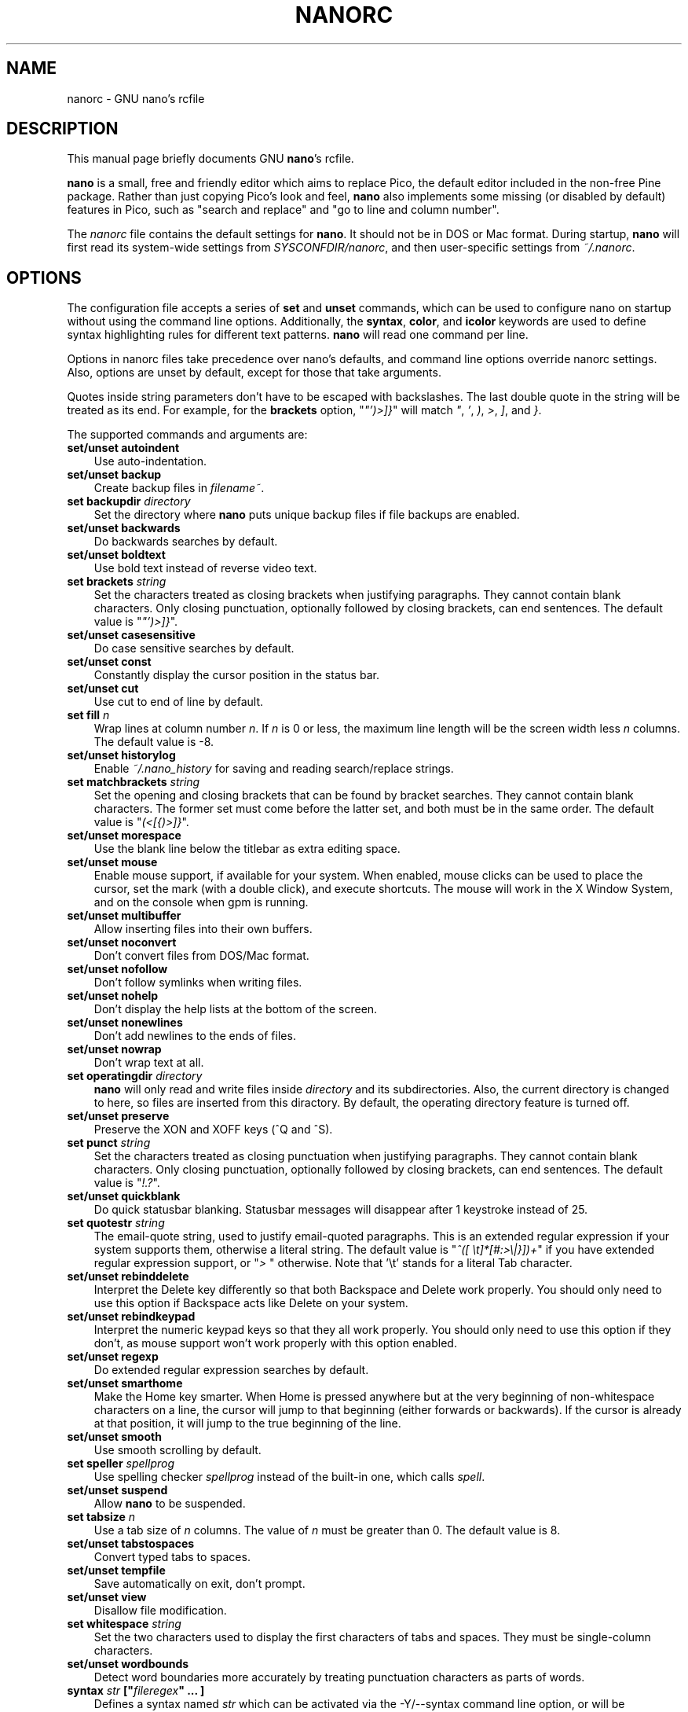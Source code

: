 .\" Hey, EMACS: -*- nroff -*-
.\" Copyright (C) 2003, 2004, 2005, 2006, 2007
.\" Free Software Foundation, Inc.
.\"
.\" This document is dual-licensed.  You may distribute and/or modify it
.\" under the terms of either of the following licenses:
.\"
.\" * The GNU General Public License, as published by the Free Software
.\"   Foundation, version 3 or (at your option) any later version.  You
.\"   should have received a copy of the GNU General Public License
.\"   along with this program.  If not, see
.\"   <http://www.gnu.org/licenses/>.
.\"
.\" * The GNU Free Documentation License, as published by the Free
.\"   Software Foundation, version 1.2 or (at your option) any later
.\"   version, with no Invariant Sections, no Front-Cover Texts, and no
.\"   Back-Cover Texts.  You should have received a copy of the GNU Free
.\"   Documentation License along with this program.  If not, see
.\"   <http://www.gnu.org/licenses/>.
.\"
.\" $Id$
.TH NANORC 5 "version 2.0.0" "August 23, 2007"
.\" Please adjust this date whenever revising the manpage.
.\"
.SH NAME
nanorc \- GNU nano's rcfile
.SH DESCRIPTION
This manual page briefly documents GNU \fBnano\fP's rcfile.
.PP
\fBnano\fP is a small, free and friendly editor which aims to replace
Pico, the default editor included in the non-free Pine package.  Rather
than just copying Pico's look and feel, \fBnano\fP also implements some
missing (or disabled by default) features in Pico, such as "search and
replace" and "go to line and column number".
.PP
The \fInanorc\fP file contains the default settings for \fBnano\fP.  It
should not be in DOS or Mac format.  During startup, \fBnano\fP will
first read its system-wide settings from \fISYSCONFDIR/nanorc\fP, and
then user-specific settings from \fI~/.nanorc\fP.

.SH OPTIONS
The configuration file accepts a series of \fBset\fP and \fBunset\fP
commands, which can be used to configure nano on startup without using
the command line options.  Additionally, the \fBsyntax\fP, \fBcolor\fP,
and \fBicolor\fP keywords are used to define syntax highlighting rules
for different text patterns.  \fBnano\fP will read one command per line.

Options in nanorc files take precedence over nano's defaults, and
command line options override nanorc settings.  Also, options are unset
by default, except for those that take arguments.

Quotes inside string parameters don't have to be escaped with
backslashes.  The last double quote in the string will be treated as its
end.  For example, for the \fBbrackets\fP option, "\fI"')>]}\fP" will
match \fI"\fP, \fI'\fP, \fI)\fP, \fI>\fP, \fI]\fP, and \fI}\fP.

The supported commands and arguments are:

.TP 3
.B set/unset autoindent
Use auto-indentation.
.TP
.B set/unset backup
Create backup files in \fIfilename~\fP.
.TP
.B set backupdir "\fIdirectory\fP"
Set the directory where \fBnano\fP puts unique backup files if file
backups are enabled.
.TP
.B set/unset backwards
Do backwards searches by default.
.TP
.B set/unset boldtext
Use bold text instead of reverse video text.
.TP
.B set brackets "\fIstring\fP"
Set the characters treated as closing brackets when justifying
paragraphs.  They cannot contain blank characters.  Only closing
punctuation, optionally followed by closing brackets, can end sentences.
The default value is "\fI"')>]}\fP".
.TP
.B set/unset casesensitive
Do case sensitive searches by default.
.TP
.B set/unset const
Constantly display the cursor position in the status bar.
.TP
.B set/unset cut
Use cut to end of line by default.
.TP
.B set fill \fIn\fP
Wrap lines at column number \fIn\fP.  If \fIn\fP is 0 or less, the
maximum line length will be the screen width less \fIn\fP columns.  The
default value is -8.
.TP
.B set/unset historylog
Enable \fI~/.nano_history\fP for saving and reading search/replace
strings.
.TP
.B set matchbrackets "\fIstring\fP"
Set the opening and closing brackets that can be found by bracket
searches.  They cannot contain blank characters.  The former set must
come before the latter set, and both must be in the same order.  The
default value is "\fI(<[{)>]}\fP".
.TP
.B set/unset morespace
Use the blank line below the titlebar as extra editing space.
.TP
.B set/unset mouse
Enable mouse support, if available for your system.  When enabled, mouse
clicks can be used to place the cursor, set the mark (with a double
click), and execute shortcuts.  The mouse will work in the X Window
System, and on the console when gpm is running.
.TP
.B set/unset multibuffer
Allow inserting files into their own buffers.
.TP
.B set/unset noconvert
Don't convert files from DOS/Mac format.
.TP
.B set/unset nofollow
Don't follow symlinks when writing files.
.TP
.B set/unset nohelp
Don't display the help lists at the bottom of the screen.
.TP
.B set/unset nonewlines
Don't add newlines to the ends of files.
.TP
.B set/unset nowrap
Don't wrap text at all.
.TP
.B set operatingdir "\fIdirectory\fP"
\fBnano\fP will only read and write files inside \fIdirectory\fP and its
subdirectories.  Also, the current directory is changed to here, so
files are inserted from this diractory.  By default, the operating
directory feature is turned off.
.TP
.B set/unset preserve
Preserve the XON and XOFF keys (^Q and ^S).
.TP
.B set punct "\fIstring\fP"
Set the characters treated as closing punctuation when justifying
paragraphs.  They cannot contain blank characters.  Only closing
punctuation, optionally followed by closing brackets, can end sentences.
The default value is "\fI!.?\fP".
.TP
.B set/unset quickblank
Do quick statusbar blanking.  Statusbar messages will disappear after 1
keystroke instead of 25.
.TP
.B set quotestr "\fIstring\fP"
The email-quote string, used to justify email-quoted paragraphs.  This
is an extended regular expression if your system supports them,
otherwise a literal string.  The default value is
"\fI^([\ \\t]*[#:>\\|}])+\fP" if you have extended regular expression
support, or "\fI>\ \fP" otherwise.  Note that '\\t' stands for a literal
Tab character.
.TP
.B set/unset rebinddelete
Interpret the Delete key differently so that both Backspace and Delete
work properly.  You should only need to use this option if Backspace
acts like Delete on your system.
.TP
.B set/unset rebindkeypad
Interpret the numeric keypad keys so that they all work properly.  You
should only need to use this option if they don't, as mouse support
won't work properly with this option enabled.
.TP
.B set/unset regexp
Do extended regular expression searches by default.
.TP
.B set/unset smarthome
Make the Home key smarter.  When Home is pressed anywhere but at the
very beginning of non-whitespace characters on a line, the cursor will
jump to that beginning (either forwards or backwards).  If the cursor is
already at that position, it will jump to the true beginning of the
line.
.TP
.B set/unset smooth
Use smooth scrolling by default.
.TP
.B set speller "\fIspellprog\fP"
Use spelling checker \fIspellprog\fP instead of the built-in one, which
calls \fIspell\fP.
.TP
.B set/unset suspend
Allow \fBnano\fP to be suspended.
.TP
.B set tabsize \fIn\fP
Use a tab size of \fIn\fP columns.  The value of \fIn\fP must be greater
than 0.  The default value is 8.  
.TP
.B set/unset tabstospaces
Convert typed tabs to spaces.
.TP
.B set/unset tempfile
Save automatically on exit, don't prompt.
.TP
.B set/unset view
Disallow file modification.
.TP
.B set whitespace "\fIstring\fP"
Set the two characters used to display the first characters of tabs and
spaces.  They must be single-column characters.
.TP
.B set/unset wordbounds
Detect word boundaries more accurately by treating punctuation
characters as parts of words.
.TP
.B syntax "\fIstr\fP" ["\fIfileregex\fP" ... ]
Defines a syntax named \fIstr\fP which can be activated via the
-Y/--syntax command line option, or will be automatically activated if
the current filename matches the extended regular expression
\fIfileregex\fP.  All following \fBcolor\fP and \fBicolor\fP statements
will apply to \fIsyntax\fP until a new syntax is defined.

The \fInone\fP syntax is reserved; specifying it on the command line is
the same as not having a syntax at all.  The \fIdefault\fP syntax is
special: it takes no \fIfileregex\fP, and applies to files that don't
match any other syntax's \fIfileregex\fP.
.TP
.B color \fIfgcolor\fP,\fIbgcolor\fP "\fIregex\fP" ...
For the currently defined syntax, display all expressions matching
the extended regular expression \fIregex\fP with foreground color
\fIfgcolor\fP and background color \fIbgcolor\fP, at least one of which
must be specified.  Legal colors for foreground and background color
are: white, black, red, blue, green, yellow, magenta, and cyan.  You may
use the prefix "bright" to force a stronger color highlight for the
foreground.  If your terminal supports transparency, not specifying a
\fIbgcolor\fP tells \fBnano\fP to attempt to use a transparent
background.
.TP
.B icolor \fIfgcolor\fP,\fIbgcolor\fP "\fIregex\fP" ...
Same as above, except that the expression matching is case insensitive.
.TP
.B color \fIfgcolor\fP,\fIbgcolor\fP start="\fIsr\fP" end="\fIer\fP"
Display expressions which start with the extended regular expression
\fIsr\fP and end with the extended regular expression \fIer\fP with
foreground color \fIfgcolor\fP and background color \fIbgcolor\fP,
at least one of which must be specified.  This allows syntax
highlighting to span multiple lines.  Note that all subsequent instances
of \fIsr\fP after an initial \fIsr\fP is found will be highlighted until
the first instance of \fIer\fP.
.TP
.B icolor \fIfgcolor\fP,\fIbgcolor\fP start="\fIsr\fP" end="\fIer\fP"
Same as above, except that the expression matching is case insensitive.
.TP
.B include "\fIsyntaxfile\fP"
Read in self-contained color syntaxes from \fIsyntaxfile\fP.  Note that
\fIsyntaxfile\fP can only contain \fBsyntax\fP, \fBcolor\fP, and
\fBicolor\fP commands.
.SH KEY BINDINGS
Key bindings may be reassigned via the following commands:
.TP
.B bind \fIkey\fP \fIfunction\fP  \fImenu\fP
Rebinds the key \fIkey\fP to a new function named \fIfunction\fP in the
context of menu \fImenu\fP.  The format of  \fIkey\fP should be one of:
.TP
.B ^ 
followed by an alpha character or the word "Space"
.TP
.B M- 
followed by a prinable character or the word "Space"
.TP
.B F# 
followed by a numeric value from 1-16
.TP
Valid function names to be bound include:
.TP
.B help
Invoke the help menu
.TP
.B cancel
Cancel the current command
.TP
.B exit
Exit from the program
.TP
.B writeout
Write the current buffer to disk
.TP
.B justify
Justify text
.TP
.B insert
Insert a file into the current buffer (or a new buffer with multi-buffer enbled)
.TP
.B whereis
Search for text in the program
.TP
.B searchagain
Repat the last search command
.TP
.B up
Move up in the editor or browser
.TP
.B down
Move down in the editor or browser
.TP
.B left
Move left in the editor or browser
.TP
.B right
Move right in the editor or browser
.TP
.B cut
Cut the current line of text and store it
.TP
.B uncut
Copy the currently stored text into the current file location
.TP
.B curpos
Show the current line, column, word positions in the file
.TP
.B firstline
Move to the first line of the file
.TP
.B lastline
Move to the last line of the file
.TP
.B gotoline
Move to a specific line (and column if specified)
.TP
.B replace
Interactively replace text within the editor
.TP
.B mark
Begin selecting text for cutting or pasting at the current position
.TP
.B copytext
Copy the currently marked text without deleting it
.TP
.B indent
Indent the currently marked text (shift to the right)
.TP
.B unindent
Un-indent the currently marked text (shift to the left)
.TP
.B nextword
Move the cursor to the beginning of the next word
.TP
.B prevword
Move the cursor to the beginning of the previous word
.TP
.B home
Move the cursor to the beginning of the current line
.TP
.B end
Move the cursor to the end of the current line
.TP
.B beginpara
Move the cursor to the beginning of the current paragraph
.TP
.B endpara
Move the cursor to the beginning of the current paragraph
.TP
.B findbracket
Move the cursor to the matching bracket (brace, etc) of the one under the cursor
.TP
.B scrollup
Scroll up one line of text from the current position
.TP
.B scrolldown
Scroll down one line of text from the current position
.TP
.B prevbuf
Switch to editing/viewing the previous buffer when using multibuffer mode
.TP
.B nextbuf
Switch to editing/viewing the next buffer when using multibuffer mode
.TP
.B verbatim
Insert the next character verbatim into the file
.TP
.B tab
Insert a tab at the current cursor location
.TP
.B enter
Insert a new line below the current one
.TP
.B delete
Delete the character under the cursor
.TP
.B fulljustify
Justify the entire current file
.TP
.B wordcount
Count the number of words in the current buffer
.TP
.B refresh
Refresh the screen
.TP
.B casesens
Toggle case sensitivity in searching (search/replace menus only)
.TP
.B regexp
Toggle whether searches/replaces are based on literal strings or regular expressions
.TP
.B prevhistory
Show the previous history entry in the prompt menus (e.g. search)
.TP
.B nexthistory
Show the next history entry in the prompt menus (e.g. search)
.TP
.B dontreplace
Switch back to searching instead of replacing
.TP
.B gototext
Search for files matching a string in the file browser (reading or writing files)
.TP
.B dosformat
When writing a file, switch to writing a DOS format (CR/LF) 
.TP
.B macformat
When writing a file, switch to writing a Mac format
.TP
.B append
When writing a file, append to the end instead of overwriting
.TP
.B prepend
When writing a file, 'prepend' (write at the beginning) instead of overwriting
.TP
.B backup
When writing a file, create a backup of the current file
.TP
.B firstfile
Move to the first file when using the file browser (reading or writing files)
.TP
.B lastfile
Move to the last file when using the file browser (reading or writing files)
.TP
.B nohelp
Toggle showing/hiding the two line list of key bindings at the bottom of the screen
.TP
.B constupdate
Constantly display the current line, column, etc position
.TP
.B morespace
Toggle showing/hiding the blank space which 'seperates' the 'title' from the file text
.TP
.B smoothscroll
Toggle smooth scrolling when moving via the arrow keys
.TP
.B whitesplacedisplay
.TP
.B smarthome
Toggle whether the smart home key function is enabled
.TP
.B autoindent
Toggle whether new lines will conain the same amount of whitespace as the line above
.TP
.B cuttoend
Toggle whether cutting text will cut the whole line or just from the current cursor 
position to the end of the line
.TP
.B nowrap
Toggle whether long lines will be wrapped to the next line.
.TP

Valid menu sections are:
.TP
.B main
The main editor window where text is entered
.TP
.B search
The search menu (AKA whereis)
.TP
.B replace
The 'search to replace' menu
.TP
.B replacewith
The 'replace with' menu, which comes up after 'search to replace'
.TP
.B gotoline
The 'goto line (and column) menu
.TP
.B writeout
The 'write file' menu
.TP
.B insert
The 'insert file' menu
.TP
.B extcmd
The menu for inserting output from an external comman, reached from the insert menu
.TP
.B help
The help menu
.TP
.B spell
The interactive spell checker Yes/no menu
.TP
.B browser
The file browser for inserting or writing a file
.TP
.B whereisfile
The 'search for a file' menu in the file browser
.TP
.B gotodir
The 'go to directory' menu
.TP
.B all
Special symbol for all menus (except the help menu)
.SH FILES
.TP
.I SYSCONFDIR/nanorc
System-wide configuration file
.TP
.I ~/.nanorc
Per-user configuration file
.SH SEE ALSO
.PD 0
.TP
\fBnano\fP(1)
.PP
\fI/usr/share/doc/nano/examples/nanorc.sample\fP (or equivalent on your
system)
.SH AUTHOR
Chris Allegretta <chrisa@asty.org>, et al (see \fIAUTHORS\fP and
\fITHANKS\fP for details).  This manual page was originally written by
Jordi Mallach <jordi@gnu.org>, for the Debian system (but may be used by
others).
